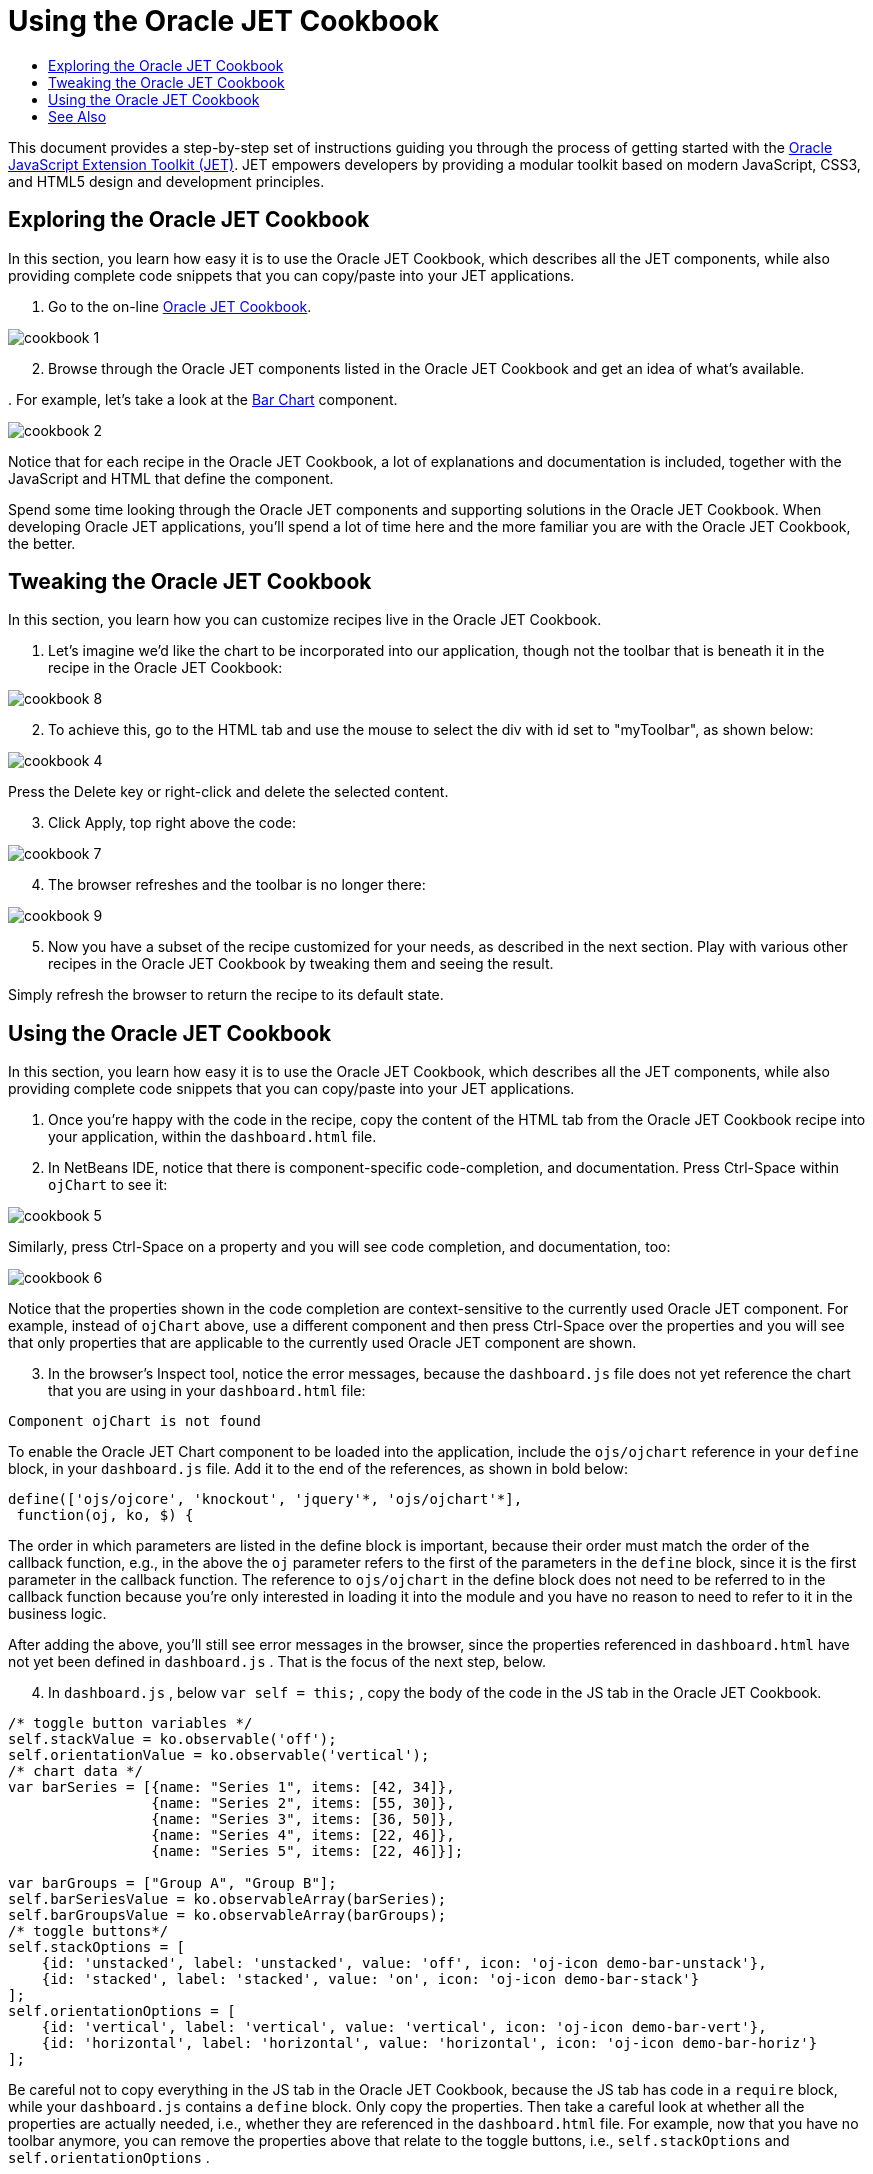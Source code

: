 // 
//     Licensed to the Apache Software Foundation (ASF) under one
//     or more contributor license agreements.  See the NOTICE file
//     distributed with this work for additional information
//     regarding copyright ownership.  The ASF licenses this file
//     to you under the Apache License, Version 2.0 (the
//     "License"); you may not use this file except in compliance
//     with the License.  You may obtain a copy of the License at
// 
//       http://www.apache.org/licenses/LICENSE-2.0
// 
//     Unless required by applicable law or agreed to in writing,
//     software distributed under the License is distributed on an
//     "AS IS" BASIS, WITHOUT WARRANTIES OR CONDITIONS OF ANY
//     KIND, either express or implied.  See the License for the
//     specific language governing permissions and limitations
//     under the License.
//

= Using the Oracle JET Cookbook
:page-layout: tutorial
:jbake-tags: tutorials 
:jbake-status: published
:icons: font
:page-syntax: true
:source-highlighter: pygments
:toc: left
:toc-title:
:description: Using the Oracle JET Cookbook - Apache NetBeans
:keywords: Apache NetBeans, Tutorials, Using the Oracle JET Cookbook

This document provides a step-by-step set of instructions guiding you through the process of getting started with the link:http://oraclejet.org[+Oracle JavaScript Extension Toolkit (JET)+]. JET empowers developers by providing a modular toolkit based on modern JavaScript, CSS3, and HTML5 design and development principles.


== Exploring the Oracle JET Cookbook

In this section, you learn how easy it is to use the Oracle JET Cookbook, which describes all the JET components, while also providing complete code snippets that you can copy/paste into your JET applications.

1. Go to the on-line link:http://www.oracle.com/webfolder/technetwork/jet/jetCookbook.html[+Oracle JET Cookbook+].

image::./cookbook-1.png[]


[start=2]
. Browse through the Oracle JET components listed in the Oracle JET Cookbook and get an idea of what's available.

[start=3]
. 
For example, let's take a look at the link:http://www.oracle.com/webfolder/technetwork/jet/jetCookbook.html?component=barChart&demo=default[+Bar Chart+] component.

image::./cookbook-2.png[]

Notice that for each recipe in the Oracle JET Cookbook, a lot of explanations and documentation is included, together with the JavaScript and HTML that define the component.

Spend some time looking through the Oracle JET components and supporting solutions in the Oracle JET Cookbook. When developing Oracle JET applications, you'll spend a lot of time here and the more familiar you are with the Oracle JET Cookbook, the better.


== Tweaking the Oracle JET Cookbook

In this section, you learn how you can customize recipes live in the Oracle JET Cookbook.

1. Let's imagine we'd like the chart to be incorporated into our application, though not the toolbar that is beneath it in the recipe in the Oracle JET Cookbook:

image::./cookbook-8.png[]


[start=2]
. To achieve this, go to the HTML tab and use the mouse to select the div with id set to "myToolbar", as shown below:

image::./cookbook-4.png[]

Press the Delete key or right-click and delete the selected content.


[start=3]
. Click Apply, top right above the code:

image::./cookbook-7.png[]


[start=4]
. The browser refreshes and the toolbar is no longer there:

image::./cookbook-9.png[]


[start=5]
. Now you have a subset of the recipe customized for your needs, as described in the next section. Play with various other recipes in the Oracle JET Cookbook by tweaking them and seeing the result.

Simply refresh the browser to return the recipe to its default state.


== Using the Oracle JET Cookbook

In this section, you learn how easy it is to use the Oracle JET Cookbook, which describes all the JET components, while also providing complete code snippets that you can copy/paste into your JET applications.

1. Once you're happy with the code in the recipe, copy the content of the HTML tab from the Oracle JET Cookbook recipe into your application, within the  ``dashboard.html``  file.


[start=2]
. In NetBeans IDE, notice that there is component-specific code-completion, and documentation. Press Ctrl-Space within  ``ojChart``  to see it:

image::./cookbook-5.png[]

Similarly, press Ctrl-Space on a property and you will see code completion, and documentation, too:

image::./cookbook-6.png[]

Notice that the properties shown in the code completion are context-sensitive to the currently used Oracle JET component. For example, instead of  ``ojChart``  above, use a different component and then press Ctrl-Space over the properties and you will see that only properties that are applicable to the currently used Oracle JET component are shown.


[start=3]
. In the browser's Inspect tool, notice the error messages, because the  ``dashboard.js``  file does not yet reference the chart that you are using in your  ``dashboard.html``  file:


[source,java]
----

Component ojChart is not found
----

To enable the Oracle JET Chart component to be loaded into the application, include the  ``ojs/ojchart``  reference in your  ``define``  block, in your  ``dashboard.js``  file. Add it to the end of the references, as shown in bold below:


[source,java]
----

define(['ojs/ojcore', 'knockout', 'jquery'*, 'ojs/ojchart'*],
 function(oj, ko, $) {
----

The order in which parameters are listed in the define block is important, because their order must match the order of the callback function, e.g., in the above the  ``oj``  parameter refers to the first of the parameters in the  ``define``  block, since it is the first parameter in the callback function. The reference to  ``ojs/ojchart``  in the define block does not need to be referred to in the callback function because you're only interested in loading it into the module and you have no reason to need to refer to it in the business logic.

After adding the above, you'll still see error messages in the browser, since the properties referenced in  ``dashboard.html``  have not yet been defined in  ``dashboard.js`` . That is the focus of the next step, below.


[start=4]
. In  ``dashboard.js`` , below  ``var self = this;`` , copy the body of the code in the JS tab in the Oracle JET Cookbook.


[source,java]
----

/* toggle button variables */
self.stackValue = ko.observable('off');
self.orientationValue = ko.observable('vertical');
/* chart data */
var barSeries = [{name: "Series 1", items: [42, 34]},
                 {name: "Series 2", items: [55, 30]},
                 {name: "Series 3", items: [36, 50]},
                 {name: "Series 4", items: [22, 46]},
                 {name: "Series 5", items: [22, 46]}];

var barGroups = ["Group A", "Group B"];
self.barSeriesValue = ko.observableArray(barSeries);
self.barGroupsValue = ko.observableArray(barGroups);
/* toggle buttons*/
self.stackOptions = [
    {id: 'unstacked', label: 'unstacked', value: 'off', icon: 'oj-icon demo-bar-unstack'},
    {id: 'stacked', label: 'stacked', value: 'on', icon: 'oj-icon demo-bar-stack'}
];
self.orientationOptions = [
    {id: 'vertical', label: 'vertical', value: 'vertical', icon: 'oj-icon demo-bar-vert'},
    {id: 'horizontal', label: 'horizontal', value: 'horizontal', icon: 'oj-icon demo-bar-horiz'}
];
----

Be careful not to copy everything in the JS tab in the Oracle JET Cookbook, because the JS tab has code in a  ``require``  block, while your  ``dashboard.js``  contains a  ``define``  block. Only copy the properties. Then take a careful look at whether all the properties are actually needed, i.e., whether they are referenced in the  ``dashboard.html``  file. For example, now that you have no toolbar anymore, you can remove the properties above that relate to the toggle buttons, i.e.,  ``self.stackOptions``  and  ``self.orientationOptions`` .


[start=5]
. Run the application and you should see the following in the browser:


image::./cookbook-3.png[]

Notice that a tooltip is available as you hover over the chart and that, when you hover over the legend, the related area is highlighted in the chart.

As an exercise, choose some other Oracle JET components from the Oracle JET Cookbook and integrate them into your application.

Congratulations! You have now learned how to use the Oracle JET Cookbook.

xref:front::community/mailing-lists.adoc[Send Feedback on This Tutorial]




[[seealso]]
== See Also

For more information about support for Oracle JET and a variety of HTML5 applications in the IDE on xref:../../../index.adoc[+netbeans.org+], see the following resources:

* link:http://www.oracle.com/webfolder/technetwork/jet/globalExamples.html[+"Learn" section on the Oracle JET site+]. A set of official Oracle JET learning resources.
* xref:./html5-editing-css.adoc[+Working with CSS Style Sheets in HTML5 Applications+]. A document that continues with the application that you created in this tutorial that demonstrates how to use some of the CSS wizards and windows in the IDE and how to use the Inspect mode in the Chrome browser to visually locate elements in your project sources.
* xref:./html5-js-support.adoc[+Debugging and Testing JavaScript in HTML5 Applications+]. A document that demonstrates how the IDE provides tools that can help you debug and test JavaScript files in the IDE.
